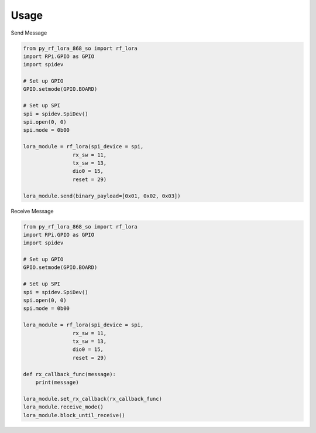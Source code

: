 =====
Usage
=====

Send Message

.. code-block:: python

    from py_rf_lora_868_so import rf_lora
    import RPi.GPIO as GPIO
    import spidev

    # Set up GPIO
    GPIO.setmode(GPIO.BOARD)
    
    # Set up SPI
    spi = spidev.SpiDev()
    spi.open(0, 0)
    spi.mode = 0b00

    lora_module = rf_lora(spi_device = spi,
                    rx_sw = 11,
                    tx_sw = 13,
                    dio0 = 15,
                    reset = 29)
    
    lora_module.send(binary_payload=[0x01, 0x02, 0x03])

Receive Message

.. code-block:: python

    from py_rf_lora_868_so import rf_lora
    import RPi.GPIO as GPIO
    import spidev

    # Set up GPIO
    GPIO.setmode(GPIO.BOARD)
    
    # Set up SPI
    spi = spidev.SpiDev()
    spi.open(0, 0)
    spi.mode = 0b00

    lora_module = rf_lora(spi_device = spi,
                    rx_sw = 11,
                    tx_sw = 13,
                    dio0 = 15,
                    reset = 29)
    
    def rx_callback_func(message):
        print(message)

    lora_module.set_rx_callback(rx_callback_func)
    lora_module.receive_mode()
    lora_module.block_until_receive()